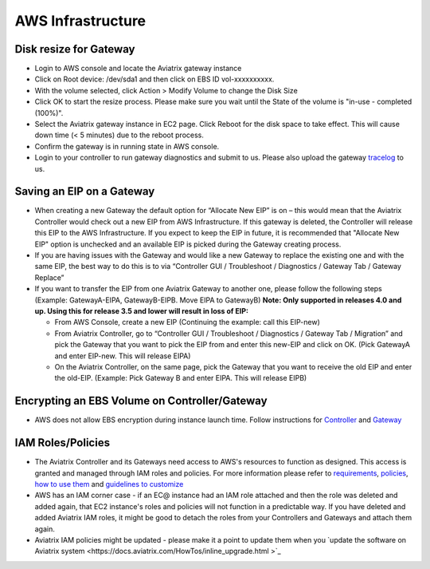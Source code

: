 .. meta::
   :description: Aviatrix Support Center
   :keywords: Aviatrix, Support, Support Center

===========================================================================
AWS Infrastructure
===========================================================================


Disk resize for Gateway
^^^^^^^^^^^^^^^^^^^^^^^

* Login to AWS console and locate the Aviatrix gateway instance
* Click on Root device: /dev/sda1 and then click on EBS ID vol-xxxxxxxxxx.
* With the volume selected, click Action > Modify Volume to change the Disk Size
* Click OK to start the resize process. Please make sure you wait until the State of the volume is "in-use - completed (100%)".
* Select the Aviatrix gateway instance in EC2 page. Click Reboot for the disk space to take effect. This will cause down time (< 5 minutes) due to the reboot process.
* Confirm the gateway is in running state in AWS console.
* Login to your controller to run gateway diagnostics and submit to us. Please also upload the gateway `tracelog <https://docs.aviatrix.com/HowTos/troubleshooting.html#upload-tracelog>`_ to us.
  
Saving an EIP on a Gateway
^^^^^^^^^^^^^^^^^^^^^^^^^^

* When creating a new Gateway the default option for “Allocate New EIP” is on – this would mean that the Aviatrix Controller would check out a new EIP from AWS Infrastructure. If this gateway is deleted, the Controller will release this EIP to the AWS Infrastructure. If you expect to keep the EIP in future, it is recommended that "Allocate New EIP" option is unchecked and an available EIP is picked during the Gateway creating process.
* If you are having issues with the Gateway and would like a new Gateway to replace the existing one and with the same EIP, the best way to do this is to via “Controller GUI / Troubleshoot / Diagnostics / Gateway Tab / Gateway Replace” 
* If you want to transfer the EIP from one Aviatrix Gateway to another one, please follow the following steps (Example: GatewayA-EIPA, GatewayB-EIPB. Move EIPA to GatewayB) **Note: Only supported in releases 4.0 and up. Using this for release 3.5 and lower will result in loss of EIP:** 
 
  * From AWS Console, create a new EIP (Continuing the example: call this EIP-new)
  * From Aviatrix Controller, go to “Controller GUI / Troubleshoot / Diagnostics / Gateway Tab / Migration” and pick the Gateway that you want to pick the EIP from and enter this new-EIP and click on OK. (Pick GatewayA and enter EIP-new. This will release EIPA)
  * On the Aviatrix Controller, on the same page, pick the Gateway that you want to receive the old EIP and enter the old-EIP. (Example: Pick Gateway B and enter EIPA. This will release EIPB)
      
Encrypting an EBS Volume on Controller/Gateway
^^^^^^^^^^^^^^^^^^^^^^^^^^^^^^^^^^^^^^^^^^^^^^

* AWS does not allow EBS encryption during instance launch time. Follow instructions for `Controller <https://docs.aviatrix.com/HowTos/FAQ.html#encrypt-controller-ebs-volume>`_ and `Gateway <https://docs.aviatrix.com/HowTos/FAQ.html#encrypt-gateway-ebs-volume>`_


IAM Roles/Policies
^^^^^^^^^^^^^^^^^^

* The Aviatrix Controller and its Gateways need access to AWS's resources to function as designed. This access is granted and managed through IAM roles and policies. For more information please refer to `requirements <https://docs.aviatrix.com/HowTos/aviatrix_iam_policy_requirements.html>`_, `policies  <https://docs.aviatrix.com/HowTos/iam_policies.html>`_, `how to use them <https://docs.aviatrix.com/HowTos/HowTo_IAM_role.html>`_ and `guidelines to customize <https://docs.aviatrix.com/HowTos/customize_aws_iam_policy.html>`_
* AWS has an IAM corner case - if an EC@ instance had an IAM role attached and then the role was deleted and added again, that EC2 instance's roles and policies will not function in a predictable way. If you have deleted and added Aviatrix IAM roles, it might be good to detach the roles from your Controllers and Gateways and attach them again.
* Aviatrix IAM policies might be updated - please make it a point to update them when you `update the software on Aviatrix system <https://docs.aviatrix.com/HowTos/inline_upgrade.html >`_
